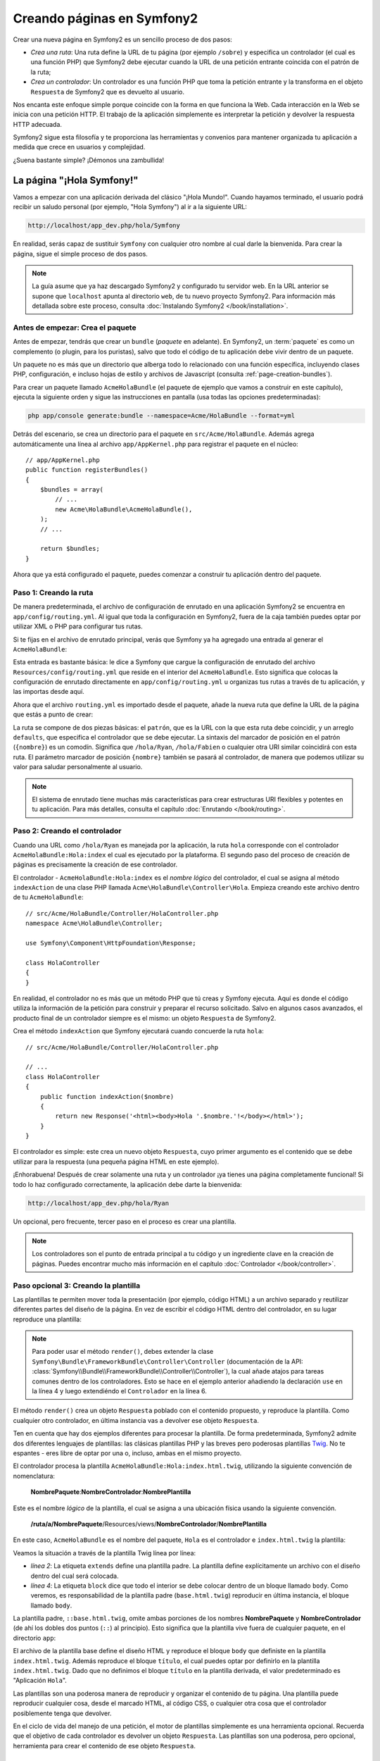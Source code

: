 .. index::
   single: Creando páginas

Creando páginas en Symfony2
===========================

Crear una nueva página en Symfony2 es un sencillo proceso de dos pasos:

* *Crea una ruta*: Una ruta define la URL de tu página (por ejemplo ``/sobre``) y especifica un controlador (el cual es una función PHP) que Symfony2 debe ejecutar cuando la URL de una petición entrante coincida con el patrón de la ruta;

* *Crea un controlador*: Un controlador es una función PHP que toma la petición entrante y la transforma en el objeto ``Respuesta`` de Symfony2 que es devuelto al usuario.

Nos encanta este enfoque simple porque coincide con la forma en que funciona la Web.
Cada interacción en la Web se inicia con una petición HTTP. El trabajo de la aplicación simplemente es interpretar la petición y devolver la respuesta HTTP adecuada.

Symfony2 sigue esta filosofía y te proporciona las herramientas y convenios para mantener organizada tu aplicación a medida que crece en usuarios y complejidad.

¿Suena bastante simple? ¡Démonos una zambullida!

.. index::
   single: Creando páginas; Ejemplo

La página "¡Hola Symfony!"
--------------------------

Vamos a empezar con una aplicación derivada del clásico "¡Hola Mundo!". Cuando hayamos terminado, el usuario podrá recibir un saludo personal (por ejemplo, "Hola Symfony") al ir a la siguiente URL:

.. code-block:: text

    http://localhost/app_dev.php/hola/Symfony

En realidad, serás capaz de sustituir ``Symfony`` con cualquier otro nombre al cual darle la bienvenida. Para crear la página, sigue el simple proceso de dos pasos.

.. note::

    La guía asume que ya haz descargado Symfony2 y configurado tu servidor web. En la URL anterior se supone que ``localhost`` apunta al directorio ``web``, de tu nuevo proyecto Symfony2. Para información más detallada sobre este proceso, consulta :doc:`Instalando Symfony2 </book/installation>`.

Antes de empezar: Crea el paquete
~~~~~~~~~~~~~~~~~~~~~~~~~~~~~~~~~

Antes de empezar, tendrás que crear un ``bundle`` (*paquete* en adelante). En Symfony2, un :term:`paquete` es como un complemento (o plugin, para los puristas), salvo que todo el código de tu aplicación debe vivir dentro de un paquete.

Un paquete no es más que un directorio que alberga todo lo relacionado con una función específica, incluyendo clases PHP, configuración, e incluso hojas de estilo y archivos de Javascript (consulta :ref:`page-creation-bundles`).

Para crear un paquete llamado ``AcmeHolaBundle`` (el paquete de ejemplo que vamos a construir en este capítulo), ejecuta la siguiente orden y sigue las instrucciones en pantalla (usa todas las opciones predeterminadas):

.. code-block:: bash

    php app/console generate:bundle --namespace=Acme/HolaBundle --format=yml

Detrás del escenario, se crea un directorio para el paquete en ``src/Acme/HolaBundle``.
Además agrega automáticamente una línea al archivo ``app/AppKernel.php`` para registrar el paquete en el núcleo::

    // app/AppKernel.php
    public function registerBundles()
    {
        $bundles = array(
            // ...
            new Acme\HolaBundle\AcmeHolaBundle(),
        );
        // ...

        return $bundles;
    }

Ahora que ya está configurado el paquete, puedes comenzar a construir tu aplicación dentro del paquete.

Paso 1: Creando la ruta
~~~~~~~~~~~~~~~~~~~~~~~

De manera predeterminada, el archivo de configuración de enrutado en una aplicación Symfony2 se encuentra en ``app/config/routing.yml``. Al igual que toda la configuración en Symfony2, fuera de la caja también puedes optar por utilizar XML o PHP para configurar tus rutas.

Si te fijas en el archivo de enrutado principal, verás que Symfony ya ha agregado una entrada al generar el ``AcmeHolaBundle``:

.. configuration-block::

    .. code-block:: yaml

        # app/config/routing.yml
        AcmeHolaBundle:
            resource: "@AcmeHolaBundle/Resources/config/routing.yml"
            prefix:   /

    .. code-block:: xml

        <!-- app/config/routing.xml -->
        <?xml version="1.0" encoding="UTF-8" ?>

        <routes xmlns="http://symfony.com/schema/routing"
            xmlns:xsi="http://www.w3.org/2001/XMLSchema-instance"
            xsi:schemaLocation="http://symfony.com/schema/routing http://symfony.com/schema/routing/routing-1.0.xsd">

            <import resource="@AcmeHolaBundle/Resources/config/routing.xml" prefix="/" />
        </routes>

    .. code-block:: php

        // app/config/routing.php
        use Symfony\Component\Routing\RouteCollection;
        use Symfony\Component\Routing\Route;

        $coleccion = new RouteCollection();
        $coleccion->addCollection(
            $loader->import('@AcmeHolaBundle/Resources/config/routing.php'),
            '/',
        );

        return $coleccion;

Esta entrada es bastante básica: le dice a Symfony que cargue la configuración de enrutado del archivo ``Resources/config/routing.yml`` que reside en el interior del ``AcmeHolaBundle``.
Esto significa que colocas la configuración de enrutado directamente en ``app/config/routing.yml`` u organizas tus rutas a través de tu aplicación, y las importas desde aquí.

Ahora que el archivo ``routing.yml`` es importado desde el paquete, añade la nueva ruta que define la URL de la página que estás a punto de crear:

.. configuration-block::

    .. code-block:: yaml

        # src/Acme/HolaBundle/Resources/config/routing.yml
        hola:
            pattern:  /hola/{nombre}
            defaults: { _controller: AcmeHolaBundle:Hola:index }

    .. code-block:: xml

        <!-- src/Acme/HolaBundle/Resources/config/routing.xml -->
        <?xml version="1.0" encoding="UTF-8" ?>

        <routes xmlns="http://symfony.com/schema/routing"
            xmlns:xsi="http://www.w3.org/2001/XMLSchema-instance"
            xsi:schemaLocation="http://symfony.com/schema/routing http://symfony.com/schema/routing/routing-1.0.xsd">

            <route id="hola" pattern="/hola/{nombre}">
                <default key="_controller">AcmeHolaBundle:Hola:index</default>
            </route>
        </routes>

    .. code-block:: php

        // src/Acme/HolaBundle/Resources/config/routing.php
        use Symfony\Component\Routing\RouteCollection;
        use Symfony\Component\Routing\Route;

        $coleccion = new RouteCollection();
        $coleccion->add('hola', new Route('/hola/{nombre}', array(
            '_controller' => 'AcmeHolaBundle:Hola:index',
        )));

        return $coleccion;

La ruta se compone de dos piezas básicas: el ``patrón``, que es la URL con la que esta ruta debe coincidir, y un arreglo ``defaults``, que especifica el controlador que se debe ejecutar. La sintaxis del marcador de posición en el patrón (``{nombre}``) es un comodín. Significa que ``/hola/Ryan``, ``/hola/Fabien`` o cualquier otra URI similar coincidirá con esta ruta. El parámetro marcador de posición ``{nombre}`` también se pasará al controlador, de manera que podemos utilizar su valor para saludar personalmente al usuario.

.. note::

  El sistema de enrutado tiene muchas más características para crear estructuras URI flexibles y potentes en tu aplicación. Para más detalles, consulta el capítulo :doc:`Enrutando </book/routing>`.

Paso 2: Creando el controlador
~~~~~~~~~~~~~~~~~~~~~~~~~~~~~~

Cuando una URL como ``/hola/Ryan`` es manejada por la aplicación, la ruta ``hola`` corresponde con el controlador ``AcmeHolaBundle:Hola:index`` el cual es ejecutado por la plataforma. El segundo paso del proceso de creación de páginas es precisamente la creación de ese controlador.

El controlador - ``AcmeHolaBundle:Hola:index`` es el *nombre lógico* del controlador, el cual se asigna al método ``indexAction`` de una clase PHP llamada ``Acme\HolaBundle\Controller\Hola``. Empieza creando este archivo dentro de tu ``AcmeHolaBundle``::

    // src/Acme/HolaBundle/Controller/HolaController.php
    namespace Acme\HolaBundle\Controller;

    use Symfony\Component\HttpFoundation\Response;

    class HolaController
    {
    }

En realidad, el controlador no es más que un método PHP que tú creas y Symfony ejecuta. Aquí es donde el código utiliza la información de la petición para construir y preparar el recurso solicitado. Salvo en algunos casos avanzados, el producto final de un controlador siempre es el mismo: un objeto ``Respuesta`` de Symfony2.

Crea el método ``indexAction`` que Symfony ejecutará cuando concuerde la ruta ``hola``::

    // src/Acme/HolaBundle/Controller/HolaController.php

    // ...
    class HolaController
    {
        public function indexAction($nombre)
        {
            return new Response('<html><body>Hola '.$nombre.'!</body></html>');
        }
    }

El controlador es simple: este crea un nuevo objeto ``Respuesta``, cuyo primer argumento es el contenido que se debe utilizar para la respuesta (una pequeña página HTML en este ejemplo).

¡Enhorabuena! Después de crear solamente una ruta y un controlador ¡ya tienes una página completamente funcional! Si todo lo haz configurado correctamente, la aplicación debe darte la bienvenida:

.. code-block:: text

    http://localhost/app_dev.php/hola/Ryan

Un opcional, pero frecuente, tercer paso en el proceso es crear una plantilla.

.. note::

   Los controladores son el punto de entrada principal a tu código y un ingrediente clave en la creación de páginas. Puedes encontrar mucho más información en el capítulo :doc:`Controlador </book/controller>`.

Paso opcional 3: Creando la plantilla
~~~~~~~~~~~~~~~~~~~~~~~~~~~~~~~~~~~~~

Las plantillas te permiten mover toda la presentación (por ejemplo, código HTML) a un archivo separado y reutilizar diferentes partes del diseño de la página. En vez de escribir el código HTML dentro del controlador, en su lugar reproduce una plantilla:

.. code-block:: php
    :linenos:

    // src/Acme/HolaBundle/Controller/HolaController.php
    namespace Acme\HolaBundle\Controller;

    use Symfony\Bundle\FrameworkBundle\Controller\Controller;

    class HolaController extends Controller
    {
        public function indexAction($nombre)
        {
            return $this->render('AcmeHolaBundle:Hola:index.html.twig', array('nombre' => $nombre));

            // reproduce una plantilla PHP en su lugar
            // return $this->render('AcmeHolaBundle:Hola:index.html.php', array('nombre' => $nombre));
        }
    }

.. note::

   Para poder usar el método ``render()``, debes extender la clase ``Symfony\Bundle\FrameworkBundle\Controller\Controller`` (documentación de la API:  :class:`Symfony\\Bundle\\FrameworkBundle\\Controller\\Controller`), la cual añade atajos para tareas comunes dentro de los controladores. Esto se hace en el ejemplo anterior añadiendo la declaración ``use`` en la línea 4 y luego extendiéndo el ``Controlador`` en la línea 6.

El método ``render()`` crea un objeto ``Respuesta`` poblado con el contenido propuesto, y reproduce la plantilla. Como cualquier otro controlador, en última instancia vas a devolver ese objeto ``Respuesta``.

Ten en cuenta que hay dos ejemplos diferentes para procesar la plantilla.
De forma predeterminada, Symfony2 admite dos diferentes lenguajes de plantillas: las clásicas plantillas PHP y las breves pero poderosas plantillas `Twig`_. No te espantes - eres libre de optar por una o, incluso, ambas en el mismo proyecto.

El controlador procesa la plantilla ``AcmeHolaBundle:Hola:index.html.twig``, utilizando la siguiente convención de nomenclatura:

    **NombrePaquete**:**NombreControlador**:**NombrePlantilla**

Este es el nombre *lógico* de la plantilla, el cual se asigna a una ubicación física usando la siguiente convención.

    **/ruta/a/NombrePaquete**/Resources/views/**NombreControlador**/**NombrePlantilla**

En este caso, ``AcmeHolaBundle`` es el nombre del paquete, ``Hola`` es el controlador e ``index.html.twig`` la plantilla:

.. configuration-block::

    .. code-block:: jinja
       :linenos:

        {# src/Acme/HolaBundle/Resources/views/Hola/index.html.twig #}
        {% extends '::base.html.twig' %}

        {% block body %}
            Hola {{ nombre }}!
        {% endblock %}

    .. code-block:: php

        <!-- src/Acme/HolaBundle/Resources/views/Hola/index.html.php -->
        <?php $view->extend('::base.html.php') ?>

        Hola <?php echo $view->escape($nombre) ?>!

Veamos la situación a través de la plantilla Twig línea por línea:

* *línea 2*: La etiqueta ``extends`` define una plantilla padre. La plantilla define explícitamente un archivo con el diseño dentro del cual será colocada.

* *línea 4*: La etiqueta ``block`` dice que todo el interior se debe colocar dentro de un bloque llamado ``body``. Como veremos, es responsabilidad de la plantilla padre (``base.html.twig``) reproducir en última instancia, el bloque llamado ``body``.

La plantilla padre, ``::base.html.twig``, omite ambas porciones de los nombres **NombrePaquete** y **NombreControlador** (de ahí los dobles dos puntos (``::``) al principio). Esto significa que la plantilla vive fuera de cualquier paquete, en el directorio ``app``:

.. configuration-block::

    .. code-block:: html+jinja

        {# app/Resources/views/base.html.twig #}
        <!DOCTYPE html>
        <html>
            <head>
                <meta http-equiv="Content-Type" content="text/html; charset=utf-8" />
                <title>{% block titulo %}Aplicación ``Hola``{% endblock %}</title>
            </head>
            <body>
                {% block body %}{% endblock %}
            </body>
        </html>

    .. code-block:: php

        <!-- app/Resources/views/base.html.php -->
        <!DOCTYPE html>
        <html>
            <head>
                <meta http-equiv="Content-Type" content="text/html; charset=utf-8" />
                <title><?php $view['slots']->output('titulo', 'Aplicación ``Hola``') ?></title>
            </head>
            <body>
                <?php $view['slots']->output('_content') ?>
            </body>
        </html>

El archivo de la plantilla base define el diseño HTML y reproduce el bloque ``body`` que definiste en la plantilla ``index.html.twig``. Además reproduce el bloque ``título``, el cual puedes optar por definirlo en la plantilla ``index.html.twig``.
Dado que no definimos el bloque ``título`` en la plantilla derivada, el valor predeterminado es "Aplicación ``Hola``".

Las plantillas son una poderosa manera de reproducir y organizar el contenido de tu página. Una plantilla puede reproducir cualquier cosa, desde el marcado HTML, al código CSS, o cualquier otra cosa que el controlador posiblemente tenga que devolver.

En el ciclo de vida del manejo de una petición, el motor de plantillas simplemente es una herramienta opcional. Recuerda que el objetivo de cada controlador es devolver un objeto ``Respuesta``. Las plantillas son una poderosa, pero opcional, herramienta para crear el contenido de ese objeto ``Respuesta``.

.. index::
   single: Estructura de directorios

La estructura de directorios
----------------------------

Después de unas cortas secciones, ya entiendes la filosofía detrás de la creación y procesamiento de páginas en Symfony2. También haz comenzado a ver cómo están estructurados y organizados los proyectos Symfony2. Al final de esta sección, sabrás dónde encontrar y colocar diferentes tipos de archivos y por qué.

Aunque totalmente flexible, por omisión, cada :term:`aplicación` Symfony tiene la misma estructura de directorios básica y recomendada:

* ``app/``: Este directorio contiene la configuración de la aplicación;

* ``src/``: Todo el código PHP del proyecto se almacena en este directorio;

* ``vendor/``: Por convención aquí se coloca cualquier biblioteca de terceros;

* ``web/``: Este es el directorio web raíz y contiene todos los archivos de acceso público;

El directorio web
~~~~~~~~~~~~~~~~~

El directorio raíz del servidor web, es el hogar de todos los archivos públicos y estáticos tales como imágenes, hojas de estilo y archivos JavaScript. También es el lugar donde vive cada :term:`controlador frontal`::

    // web/app.php
    require_once __DIR__.'/../app/bootstrap.php.cache';
    require_once __DIR__.'/../app/AppKernel.php';

    use Symfony\Component\HttpFoundation\Request;

    $nucleo = new AppKernel('prod', false);
    $nucleo->loadClassCache();
    $nucleo->handle(Request::createFromGlobals())->send();

El archivo del controlador frontal (``app.php`` en este ejemplo) es el archivo PHP que realmente se ejecuta cuando utilizas una aplicación Symfony2 y su trabajo consiste en utilizar una clase del núcleo, ``AppKernel``, para arrancar la aplicación.

.. tip::

    Tener un controlador frontal significa que se utilizan diferentes y más flexibles direcciones URL que en una aplicación PHP típica. Cuando usamos un controlador frontal, las direcciones URL se formatean de la siguiente manera:

    .. code-block:: text

        http://localhost/app.php/hola/Ryan

    El controlador frontal, ``app.php``, se ejecuta y la URL "interna": ``/hola/Ryan`` es ruteada internamente con la configuración de enrutado.
    Al utilizar las reglas ``mod_rewrite`` de Apache, puedes forzar la ejecución del archivo ``app.php`` sin necesidad de especificarlo en la URL:

    .. code-block:: text

        http://localhost/hola/Ryan

Aunque los controladores frontales son esenciales en el manejo de cada petición, rara vez los tendrás que modificar o incluso pensar en ellos. Los vamos a mencionar brevemente de nuevo en la sección de `Entornos`_.

El directorio aplicación (``app``)
~~~~~~~~~~~~~~~~~~~~~~~~~~~~~~~~~~

Como vimos en el controlador frontal, la clase ``AppKernel`` es el punto de entrada principal de la aplicación y es la responsable de toda la configuración. Como tal, se almacena en el directorio ``app/``.

Esta clase debe implementar dos métodos que definen todo lo que Symfony necesita saber acerca de tu aplicación. Ni siquiera tienes que preocuparte de estos métodos durante el arranque - Symfony los llena por ti con parámetros predeterminados.

* ``registerBundles()``: Devuelve una matriz con todos los paquetes necesarios para ejecutar la aplicación (consulta :ref:`page-creation-bundles`);

* ``registerContainerConfiguration()``: Carga el archivo de configuración de recursos principal de la aplicación (consulta la sección `Configurando la aplicación`_);

En el desarrollo del día a día, generalmente vas a utilizar el directorio ``app/`` para modificar la configuración y los archivos de enrutado en el directorio ``app/config/`` (consulta la sección `Configurando la aplicación`_). Este también contiene el directorio caché de la aplicación (``app/cache``), un directorio de registro (``app/logs``) y un directorio para archivos de recursos a nivel de aplicación, tal como plantillas (``app/Resources``).
Aprenderás más sobre cada uno de estos directorios en capítulos posteriores.

.. _autoloading-introduction-sidebar:

.. sidebar:: Cargando automáticamente

    Al arrancar Symfony, un archivo especial - ``app/autoload.php`` - es incluido.
    Este archivo es responsable de configurar el cargador automático, el cual cargará automáticamente los archivos de tu aplicación desde el directorio ``src/`` y librerías de terceros del directorio ``vendor/``.

    Gracias al cargador automático, nunca tendrás que preocuparte de usar declaraciones ``include`` o ``require``. En cambio, Symfony2 utiliza el espacio de nombres de una clase para determinar su ubicación e incluir automáticamente el archivo en el instante en que necesitas una clase.

    El cargador automático ya está configurado para buscar en el directorio ``src/`` cualquiera de tus clases PHP. Para que trabaje la carga automática, el nombre de la clase y la ruta del archivo deben seguir el mismo patrón:

    .. code-block:: text

        Nombre de clase:
            Acme\HolaBundle\Controller\HolaController
        Ruta:
            src/Acme/HolaBundle/Controller/HolaController.php

    Típicamente, la única vez que tendrás que preocuparte por el archivo ``app/autoload.php`` es cuando estás incluyendo una nueva biblioteca de terceros en el directorio ``vendor/``. Para más información sobre la carga automática, consulta :doc:`Cómo cargar clases automáticamente </cookbook/tools/autoloader>`.

El directorio fuente (``src``)
~~~~~~~~~~~~~~~~~~~~~~~~~~~~~~

En pocas palabras, el directorio ``src/`` contiene todo el código real (código PHP, plantillas, archivos de configuración, estilo, etc.) que impulsa a *tu* aplicación.
De hecho, cuando desarrollas, la gran mayoría de tu trabajo se llevará a cabo dentro de uno o más paquetes creados en este directorio.

Pero, ¿qué es exactamente un :term:`paquete`?

.. _page-creation-bundles:

El sistema de paquetes
----------------------

Un paquete es similar a un complemento en otro software, pero aún mejor. La diferencia clave es que en Symfony2 *todo* es un paquete, incluyendo tanto la funcionalidad básica de la plataforma como el código escrito para tu aplicación.
Los paquetes son ciudadanos de primera clase en Symfony2. Esto te proporciona la flexibilidad para utilizar las características preconstruidas envasadas en `paquetes de terceros`_ o para distribuir tus propios paquetes. Además, facilita la selección y elección de las características por habilitar en tu aplicación y optimizarlas en la forma que desees.

.. note::

   Si bien, aquí vamos a cubrir lo básico, hay un capítulo dedicado completamente al tema de los :doc:`paquetes </cookbook/bundles/best_practices>`.

Un paquete simplemente es un conjunto estructurado de archivos en un directorio que implementa una sola característica. Puedes crear un ``BlogBundle``, un ``ForoBundle`` o un paquete para gestionar usuarios (muchos de ellos ya existen como paquetes de código abierto). Cada directorio contiene todo lo relacionado con esa característica, incluyendo archivos PHP, plantillas, hojas de estilo, archivos Javascript, pruebas y cualquier otra cosa necesaria.
Cada aspecto de una característica existe en un paquete y cada característica vive en un paquete.

Una aplicación se compone de paquetes tal como está definido en el método ``registerBundles()`` de la clase ``AppKernel``::

    // app/AppKernel.php
    public function registerBundles()
    {
        $bundles = array(
            new Symfony\Bundle\FrameworkBundle\FrameworkBundle(),
            new Symfony\Bundle\SecurityBundle\SecurityBundle(),
            new Symfony\Bundle\TwigBundle\TwigBundle(),
            new Symfony\Bundle\MonologBundle\MonologBundle(),
            new Symfony\Bundle\SwiftmailerBundle\SwiftmailerBundle(),
            new Symfony\Bundle\DoctrineBundle\DoctrineBundle(),
            new Symfony\Bundle\AsseticBundle\AsseticBundle(),
            new Sensio\Bundle\FrameworkExtraBundle\SensioFrameworkExtraBundle(),
            new JMS\SecurityExtraBundle\JMSSecurityExtraBundle(),
        );

        if (in_array($this->getEnvironment(), array('dev', 'test'))) {
            $bundles[] = new Acme\DemoBundle\AcmeDemoBundle();
            $bundles[] = new Symfony\Bundle\WebProfilerBundle\WebProfilerBundle();
            $bundles[] = new Sensio\Bundle\DistributionBundle\SensioDistributionBundle();
            $bundles[] = new Sensio\Bundle\GeneratorBundle\SensioGeneratorBundle();
        }

        return $bundles;
    }

Con el método ``registerBundles()``, tienes el control total sobre cuales paquetes utiliza tu aplicación (incluyendo los paquetes del núcleo de Symfony).

.. tip::

   Un paquete puede vivir en *cualquier lugar* siempre y cuando Symfony2 lo pueda cargar automáticamente (vía el autocargador configurado en ``app/autoload.php``).

Creando un paquete
~~~~~~~~~~~~~~~~~~

La edición estándar de Symfony viene con una práctica tarea que crea un paquete totalmente funcional para ti. Por supuesto, la creación manual de un paquete también es muy fácil.

Para mostrarte lo sencillo que es el sistema de paquetes, vamos a crear y activar un nuevo paquete llamado ``AcmePruebaBundle``.

.. tip::

    La parte ``Acme`` es sólo un nombre ficticio que debes sustituir por un "proveedor" que represente tu nombre u organización (por ejemplo, ``ABCPruebaBundle`` por alguna empresa llamada ``ABC``).

En primer lugar, crea un directorio ``src/Acme/PruebaBundle/`` y añade un nuevo archivo llamado ``AcmePruebaBundle.php``::

    // src/Acme/PruebaBundle/AcmePruebaBundle.php
    namespace Acme\PruebaBundle;

    use Symfony\Component\HttpKernel\Bundle\Bundle;

    class AcmePruebaBundle extends Bundle
    {
    }

.. tip::

   El nombre ``AcmePruebaBundle`` sigue las :ref:`convenciones de nomenclatura de paquetes <bundles-naming-conventions>` estándar.
   También puedes optar por acortar el nombre del paquete simplemente a ``PruebaBundle`` al nombrar esta clase ``PruebaBundle`` (y el nombre del archivo ``PruebaBundle.php``).

Esta clase vacía es la única pieza que necesitamos para crear nuestro nuevo paquete. Aunque comúnmente está vacía, esta clase es poderosa y se puede utilizar para personalizar el comportamiento del paquete.

Ahora que hemos creado nuestro paquete, tenemos que activarlo a través de la clase ``AppKernel``::

    // app/AppKernel.php
    public function registerBundles()
    {
        $bundles = array(
            // ...

            // registra tus paquetes
            new Acme\PruebaBundle\AcmePruebaBundle(),
        );
        // ...

        return $bundles;
    }

Y si bien aún no hace nada, ``AcmePruebaBundle`` está listo para utilizarlo.

Y aunque esto es bastante fácil, Symfony también proporciona una interfaz de línea de ordenes para generar una estructura de paquete básica:

.. code-block:: bash

    php app/console generate:bundle --namespace=Acme/PruebaBundle

Esto genera el esqueleto del paquete con un controlador básico, la plantilla y recursos de enrutado que se pueden personalizar. Aprenderás más sobre la línea de ordenes de las herramientas de Symfony2 más tarde.

.. tip::

   Cuando quieras crear un nuevo paquete o uses un paquete de terceros, siempre asegúrate de habilitar el paquete en ``registerBundles()``. Cuando usas la orden ``generate:bundle``, hace esto para ti.

Estructura de directorios de un paquete
~~~~~~~~~~~~~~~~~~~~~~~~~~~~~~~~~~~~~~~

La estructura de directorios de un paquete es simple y flexible. De forma predeterminada, el sistema de paquetes sigue una serie de convenciones que ayudan a mantener el código consistente entre todos los paquetes Symfony2. Echa un vistazo a ``AcmeHolaBundle``, ya que contiene algunos de los elementos más comunes de un paquete:

* ``Controller/`` Contiene los controladores del paquete (por ejemplo, ``HolaController.php``);

* ``Resources/config/`` Contiene la configuración, incluyendo la configuración de enrutado (por ejemplo, ``routing.yml``);

* ``Resources/views/`` Contiene las plantillas organizadas por nombre de controlador (por ejemplo, ``Hola/index.html.twig``);

* ``Resources/public/`` Contiene recursos web (imágenes, hojas de estilo, etc.) y es copiado o enlazado simbólicamente al directorio ``web/`` del proyecto vía la orden de consola inicial ``assets:install``;

* ``Tests/`` Tiene todas las pruebas para el paquete.

Un paquete puede ser tan pequeño o tan grande como la característica que implementa. Este contiene sólo los archivos que necesita y nada más.

A medida que avances en el libro, aprenderás cómo persistir objetos a una base de datos, crear y validar formularios, crear traducciones para tu aplicación, escribir pruebas y mucho más. Cada uno de estos tiene su propio lugar y rol dentro del paquete.

Configurando la aplicación
--------------------------

La aplicación consiste de una colección de paquetes que representan todas las características y capacidades de tu aplicación. Cada paquete se puede personalizar a través de archivos de configuración escritos en YAML, XML o PHP. De forma predeterminada, el archivo de configuración principal vive en el directorio ``app/config/`` y se llama ``config.yml``, ``config.xml`` o ``config.php`` en función del formato que prefieras:

.. configuration-block::

    .. code-block:: yaml

        # app/config/config.yml
        imports:
            - { resource: parameters.ini }
            - { resource: security.yml }

        framework:
            secret:          %secret%
            charset:         UTF-8
            router:          { resource: "%kernel.root_dir%/config/routing.yml" }
            form:            true
            csrf_protection: true
            validation:      { enable_annotations: true }
            templating:      { engines: ['twig'] } #assets_version: SomeVersionScheme
            session:
                default_locale: %locale%
                auto_start:     true

        # Configuración Twig
        twig:
            debug:            %kernel.debug%
            strict_variables: %kernel.debug%

        # ...

    .. code-block:: xml

        <!-- app/config/config.xml -->
        <imports>
            <import resource="parameters.ini" />
            <import resource="security.yml" />
        </imports>

        <framework:config charset="UTF-8" secret="%secret%">
            <framework:router resource="%kernel.root_dir%/config/routing.xml" />
            <framework:form />
            <framework:csrf-protection />
            <framework:validation annotations="true" />
            <framework:templating assets-version="SomeVersionScheme">
                <framework:engine id="twig" />
            </framework:templating>
            <framework:session default-locale="%locale%" auto-start="true" />
        </framework:config>

        <!-- Configuración Twig -->
        <twig:config debug="%kernel.debug%" strict-variables="%kernel.debug%" />

        <!-- ... -->

    .. code-block:: php

        $this->import('parameters.ini');
        $this->import('security.yml');

        $contenedor->loadFromExtension('framework', array(
            'secret'          => '%secret%',
            'charset'         => 'UTF-8',
            'router'          => array('resource' => '%kernel.root_dir%/config/routing.php'),
            'form'            => array(),
            'csrf-protection' => array(),
            'validation'      => array('annotations' => true),
            'templating'      => array(
                'engines' => array('twig'),
                #'assets_version' => "SomeVersionScheme",
            ),
            'session' => array(
                'default_locale' => "%locale%",
                'auto_start'     => true,
            ),
        ));

        // Configuración Twig
        $contenedor->loadFromExtension('twig', array(
            'debug'            => '%kernel.debug%',
            'strict_variables' => '%kernel.debug%',
        ));

        // ...

.. note::

   Aprenderás exactamente cómo cargar cada archivo/formato en la siguiente sección `Entornos`_.

Cada entrada de nivel superior como ``framework`` o ``twig`` define la configuración de un paquete específico. Por ejemplo, la clave ``framework`` define la configuración para el núcleo de Symfony ``FrameworkBundle`` e incluye la configuración de enrutado, plantillas, y otros sistemas del núcleo.

Por ahora, no te preocupes por las opciones de configuración específicas de cada sección.
El archivo de configuración viene con parámetros predeterminados. A medida que leas y explores más cada parte de Symfony2, aprenderás sobre las opciones de configuración específicas de cada característica.

.. sidebar:: Formatos de configuración

    A lo largo de los capítulos, todos los ejemplos de configuración muestran los tres formatos (YAML, XML y PHP). Cada uno tiene sus propias ventajas y desventajas. Tú eliges cual utilizar:

    * *YAML*: Sencillo, limpio y fácil de leer;

    * *XML*: Más poderoso que YAML a veces y es compatible con el autocompletado del IDE;

    * *PHP*: Muy potente, pero menos fácil de leer que los formatos de configuración estándar.

.. index::
   single: Entornos; Introducción

.. _environments-summary:

Entornos
--------

Una aplicación puede funcionar en diversos entornos. Los diferentes entornos comparten el mismo código PHP (aparte del controlador frontal), pero usan diferente configuración. Por ejemplo, un entorno de desarrollo ``dev`` registrará las advertencias y errores, mientras que un entorno de producción ``prod`` sólo registra los errores. Algunos archivos se vuelven a generar en cada petición en el entorno ``dev`` (para mayor comodidad de los desarrolladores), pero se memorizan en caché en el entorno ``prod``. Todos los entornos viven juntos en la misma máquina y ejecutan la misma aplicación.

Un proyecto Symfony2 generalmente comienza con tres entornos (``dev``, ``test`` y ``prod``), aunque la creación de nuevos entornos es fácil. Puedes ver tu aplicación en diferentes entornos con sólo cambiar el controlador frontal en tu navegador. Para ver la aplicación en el entorno ``dev``, accede a la aplicación a través del controlador frontal de desarrollo:

.. code-block:: text

    http://localhost/app_dev.php/hola/Ryan

Si deseas ver cómo se comportará tu aplicación en el entorno de producción, en su lugar, llama al controlador frontal ``prod``:

.. code-block:: text

    http://localhost/app.php/hola/Ryan

.. note::

   Si abres el archivo ``web/app.php``, encontrarás que está configurado explícitamente para usar el entorno ``prod``::

       $kernel = new AppKernel('prod', false);

   Puedes crear un nuevo controlador frontal para un nuevo entorno copiando el archivo y cambiando ``prod`` por algún otro valor.

Puesto que el entorno ``prod`` está optimizado para velocidad, la configuración, el enrutado y las plantillas Twig se compilan en clases PHP simples y se guardan en caché.
Cuando cambies las vistas en el entorno ``prod``, tendrás que borrar estos archivos memorizados en caché y así permitir su reconstrucción::

    php app/console cache:clear --env=prod

.. note::

    El entorno ``test`` se utiliza cuando se ejecutan pruebas automáticas y no se puede acceder directamente a través del navegador. Consulta el capítulo :doc:`Probando </book/testing>` para más detalles.

.. index::
   single: Entornos; Configuración

Configurando entornos
~~~~~~~~~~~~~~~~~~~~~

La clase ``AppKernel`` es responsable de cargar realmente el archivo de configuración de tu elección::

    // app/AppKernel.php
    public function registerContainerConfiguration(LoaderInterface $loader)
    {
        $loader->load(__DIR__.'/config/config_'.$this->getEnvironment().'.yml');
    }

Ya sabes que la extensión ``.yml`` se puede cambiar a ``.xml`` o ``.php`` si prefieres usar XML o PHP para escribir tu configuración.
Además, observa que cada entorno carga su propio archivo de configuración. Considera el archivo de configuración para el entorno ``dev``.

.. configuration-block::

    .. code-block:: yaml

        # app/config/config_dev.yml
        imports:
            - { resource: config.yml }

        framework:
            router:   { resource: "%kernel.root_dir%/config/routing_dev.yml" }
            profiler: { only_exceptions: false }

        # ...

    .. code-block:: xml

        <!-- app/config/config_dev.xml -->
        <imports>
            <import resource="config.xml" />
        </imports>

        <framework:config>
            <framework:router resource="%kernel.root_dir%/config/routing_dev.xml" />
            <framework:profiler only-exceptions="false" />
        </framework:config>

        <!-- ... -->

    .. code-block:: php

        // app/config/config_dev.php
        $loader->import('config.php');

        $contenedor->loadFromExtension('framework', array(
            'router'   => array('resource' => '%kernel.root_dir%/config/routing_dev.php'),
            'profiler' => array('only-exceptions' => false),
        ));

        // ...

La clave ``imports`` es similar a una declaración ``include`` PHP y garantiza que en primer lugar se carga el archivo de configuración principal (``config.yml``). El resto del archivo de configuración predeterminado aumenta el registro de eventos y otros ajustes conducentes a un entorno de desarrollo.

Ambos entornos ``prod`` y ``test`` siguen el mismo modelo: cada uno importa el archivo de configuración básico y luego modifica sus valores de configuración para adaptarlos a las necesidades específicas del entorno. Esto es sólo una convención, pero te permite reutilizar la mayor parte de tu configuración y personalizar sólo piezas puntuales entre entornos.

Resumen
-------

¡Enhorabuena! Ahora haz visto todos los aspectos fundamentales de Symfony2 y afortunadamente descubriste lo fácil y flexible que puede ser. Y si bien aún *hay muchas* características por venir, asegúrate de tener en cuenta los siguientes puntos básicos:

* La creación de una página es un proceso de tres pasos que involucran una **ruta**, un **controlador** y (opcionalmente) una **plantilla**.

* Cada proyecto contiene sólo unos cuantos directorios principales: ``web/`` (recursos web y controladores frontales), ``app/`` (configuración), ``src/`` (tus paquetes), y ``vendor/`` (código de terceros) (también hay un directorio ``bin/`` que se utiliza para ayudarte a actualizar las bibliotecas de proveedores);

* Cada característica en Symfony2 (incluyendo el núcleo de la plataforma Symfony2) está organizada en un *paquete*, el cual es un conjunto estructurado de archivos para esa característica;

* La **configuración** de cada paquete vive en el directorio ``app/config`` y se puede especificar en YAML, XML o PHP;

* Cada **entorno** es accesible a través de un diferente controlador frontal (por ejemplo, ``app.php`` y ``app_dev.php``) y carga un archivo de configuración diferente.

A partir de aquí, cada capítulo te dará a conocer más y más potentes herramientas y conceptos avanzados. Cuanto más sepas sobre Symfony2, tanto más apreciarás la flexibilidad de su arquitectura y el poder que te proporciona para desarrollar aplicaciones rápidamente.

.. _`Twig`: http://www.twig-project.org
.. _`paquetes de terceros`: http://symfony2bundles.org/
.. _`Edición estándar de Symfony`: http://symfony.com/download
